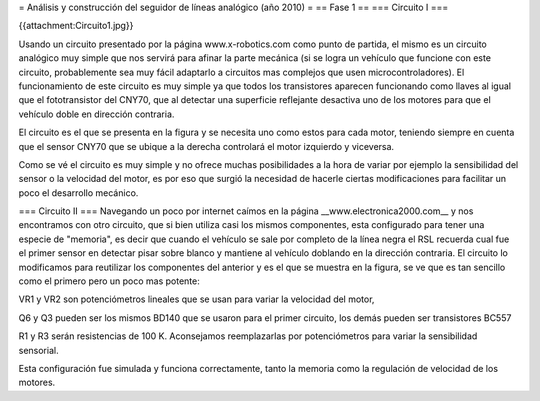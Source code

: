 = Análisis y construcción del seguidor de líneas analógico (año 2010) =
== Fase 1 ==
=== Circuito I ===

{{attachment:Circuito1.jpg}}

Usando un circuito presentado por la página www.x-robotics.com como punto de partida, el mismo es un circuito analógico muy simple que nos servirá para afinar la parte mecánica (si se logra un vehículo que funcione con este circuito, probablemente sea muy fácil adaptarlo a circuitos mas complejos que usen microcontroladores). El funcionamiento de este circuito es muy simple ya que todos los transistores aparecen funcionando como llaves al igual que el fototransistor del CNY70, que al detectar una superficie reflejante desactiva uno de los motores para que el vehículo doble en dirección contraria.

El circuito es el que se presenta en la figura y se necesita uno como estos para cada motor, teniendo siempre en cuenta que el sensor CNY70 que se ubique a la derecha controlará el motor izquierdo y viceversa.

Como se vé el circuito es muy simple y no ofrece muchas posibilidades a la hora de variar por ejemplo la sensibilidad del sensor o la velocidad del motor, es por eso que surgió la necesidad de hacerle ciertas modificaciones para facilitar un poco el desarrollo mecánico.

=== Circuito II ===
Navegando un poco por internet caímos en la página __www.electronica2000.com__ y nos encontramos con otro circuito, que si bien utiliza casi los mismos componentes, esta configurado para tener una especie de "memoria", es decir que cuando el vehículo se sale por completo de la línea negra el RSL recuerda cual fue el primer sensor en detectar pisar sobre blanco y mantiene al vehículo doblando en la dirección contraria. El circuito lo modificamos para reutilizar los componentes del anterior y es el que se muestra en la figura, se ve que es tan sencillo como el primero pero un poco mas potente:

VR1 y VR2 son potenciómetros lineales que se usan para variar la velocidad del motor,

Q6 y Q3 pueden ser los mismos BD140 que se usaron para el primer circuito, los demás pueden ser transistores BC557

R1 y R3 serán resistencias de 100 K. Aconsejamos reemplazarlas por potenciómetros para variar la sensibilidad sensorial.

Esta configuración fue simulada y funciona correctamente, tanto la memoria como la regulación de velocidad de los motores.
